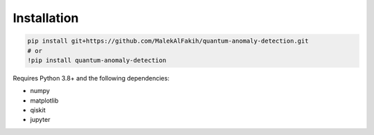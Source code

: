 Installation
============

.. code-block:: bash

   pip install git+https://github.com/MalekAlFakih/quantum-anomaly-detection.git
   # or
   !pip install quantum-anomaly-detection

Requires Python 3.8+ and the following dependencies:

- numpy
- matplotlib
- qiskit
- jupyter

